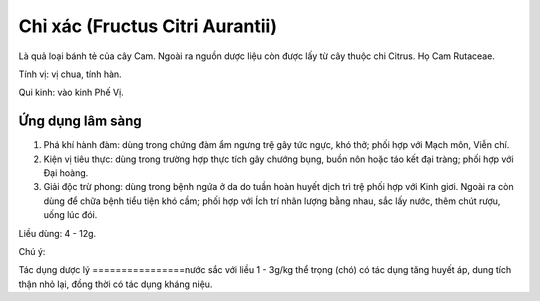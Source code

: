 .. _plants_chi_xac:

################################
Chỉ xác (Fructus Citri Aurantii)
################################

Là quả loại bánh tẻ của cây Cam. Ngoài ra nguồn dược liệu còn được lấy
từ cây thuộc chi Citrus. Họ Cam Rutaceae.

Tính vị: vị chua, tính hàn.

Qui kinh: vào kinh Phế Vị.

Ứng dụng lâm sàng
=================

#. Phá khí hành đàm: dùng trong chứng đàm ẩm ngưng trệ gây tức ngực, khó
   thở; phối hợp với Mạch môn, Viễn chí.
#. Kiện vị tiêu thực: dùng trong trường hợp thực tích gây chướng bụng,
   buồn nôn hoặc táo kết đại tràng; phối hợp với Đại hoàng.
#. Giải độc trừ phong: dùng trong bệnh ngứa ở da do tuần hoàn huyết dịch
   trì trệ phối hợp với Kinh giơi. Ngoài ra còn dùng để chữa bệnh tiểu
   tiện khó cầm; phối hợp với Ích trí nhân lượng bằng nhau, sắc lấy
   nước, thêm chút rượu, uống lúc đói.

Liều dùng: 4 - 12g.

Chú ý:

Tác dụng dược lý
================nước sắc với liều 1 - 3g/kg thể trọng (chó) có tác
dụng tăng huyết áp, dung tích thận nhỏ lại, đồng thời có tác dụng kháng
niệu.

 

 
